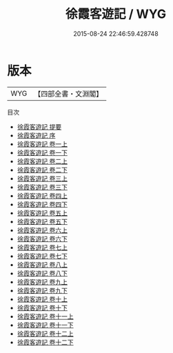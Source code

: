 #+TITLE: 徐霞客遊記 / WYG
#+DATE: 2015-08-24 22:46:59.428748
* 版本
 |       WYG|【四部全書・文淵閣】|
目次
 - [[file:KR2k0135_000.txt::000-1a][徐霞客遊記 提要]]
 - [[file:KR2k0135_000.txt::000-4a][徐霞客遊記 序]]
 - [[file:KR2k0135_001.txt::001-1a][徐霞客遊記 卷一上]]
 - [[file:KR2k0135_001.txt::001-43a][徐霞客遊記 卷一下]]
 - [[file:KR2k0135_002.txt::002-1a][徐霞客遊記 卷二上]]
 - [[file:KR2k0135_002.txt::002-56a][徐霞客遊記 卷二下]]
 - [[file:KR2k0135_003.txt::003-1a][徐霞客遊記 卷三上]]
 - [[file:KR2k0135_003.txt::003-65a][徐霞客遊記 卷三下]]
 - [[file:KR2k0135_004.txt::004-1a][徐霞客遊記 卷四上]]
 - [[file:KR2k0135_004.txt::004-40a][徐霞客遊記 卷四下]]
 - [[file:KR2k0135_005.txt::005-1a][徐霞客遊記 卷五上]]
 - [[file:KR2k0135_005.txt::005-43a][徐霞客遊記 卷五下]]
 - [[file:KR2k0135_006.txt::006-1a][徐霞客遊記 卷六上]]
 - [[file:KR2k0135_006.txt::006-39a][徐霞客遊記 卷六下]]
 - [[file:KR2k0135_007.txt::007-1a][徐霞客遊記 卷七上]]
 - [[file:KR2k0135_007.txt::007-35a][徐霞客遊記 卷七下]]
 - [[file:KR2k0135_008.txt::008-1a][徐霞客遊記 卷八上]]
 - [[file:KR2k0135_008.txt::008-44a][徐霞客遊記 卷八下]]
 - [[file:KR2k0135_009.txt::009-1a][徐霞客遊記 卷九上]]
 - [[file:KR2k0135_009.txt::009-39a][徐霞客遊記 卷九下]]
 - [[file:KR2k0135_010.txt::010-1a][徐霞客遊記 卷十上]]
 - [[file:KR2k0135_010.txt::010-38a][徐霞客遊記 卷十下]]
 - [[file:KR2k0135_011.txt::011-1a][徐霞客遊記 卷十一上]]
 - [[file:KR2k0135_011.txt::011-42a][徐霞客遊記 卷十一下]]
 - [[file:KR2k0135_012.txt::012-1a][徐霞客遊記 卷十二上]]
 - [[file:KR2k0135_012.txt::012-40a][徐霞客遊記 卷十二下]]
